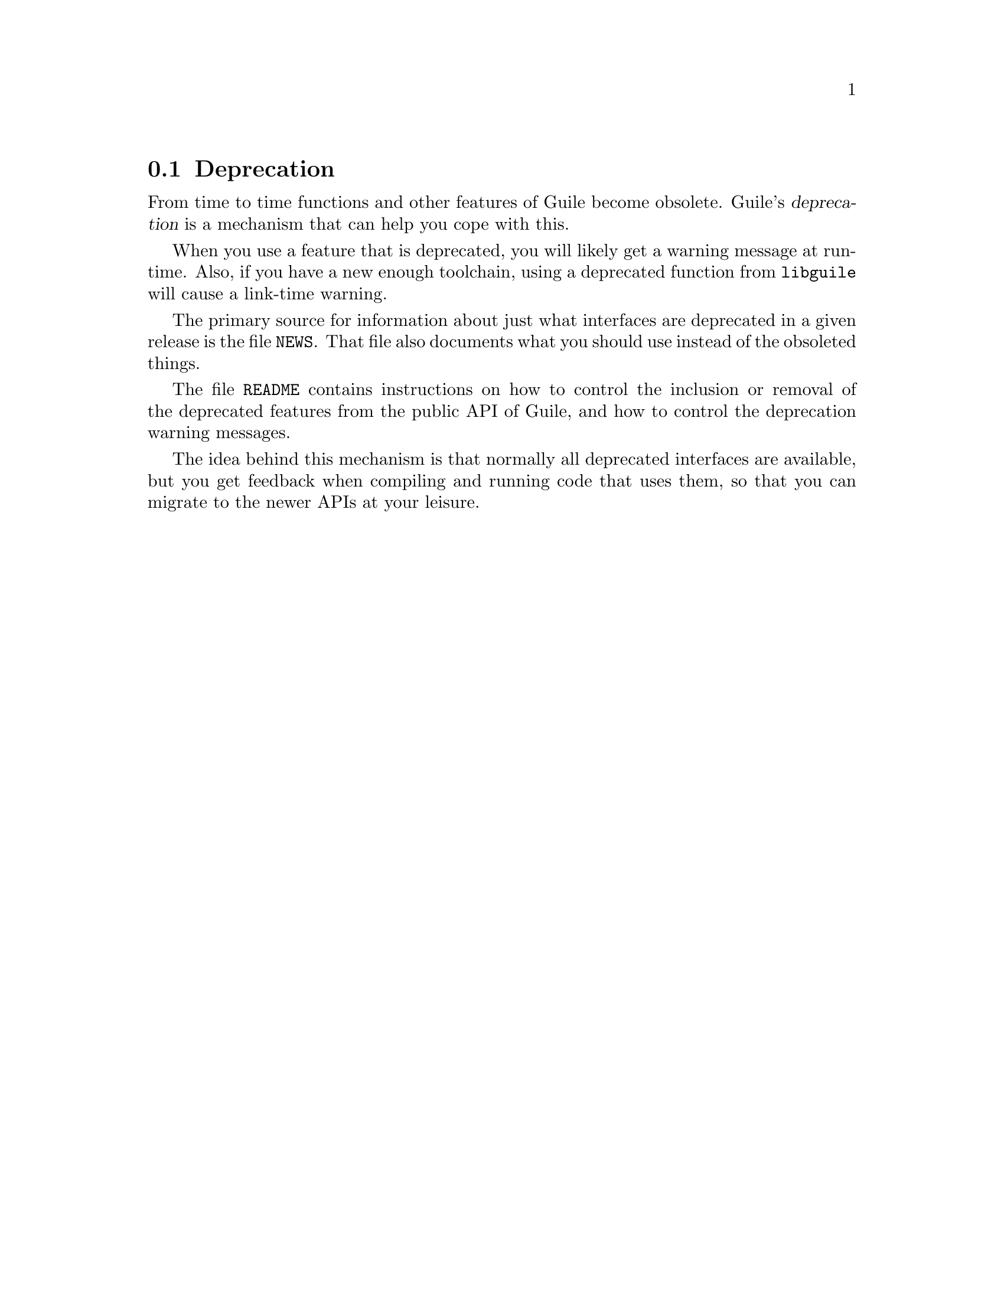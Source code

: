 @c -*-texinfo-*-
@c This is part of the GNU Guile Reference Manual.
@c Copyright (C)  1996, 1997, 2000, 2001, 2002, 2003, 2004, 2010
@c   Free Software Foundation, Inc.
@c See the file guile.texi for copying conditions.

@node Deprecation
@section Deprecation

From time to time functions and other features of Guile become obsolete.
Guile's @dfn{deprecation} is a mechanism that can help you cope with
this.

When you use a feature that is deprecated, you will likely get a warning
message at run-time. Also, if you have a new enough toolchain, using a
deprecated function from @code{libguile} will cause a link-time warning.

The primary source for information about just what interfaces are
deprecated in a given release is the file @file{NEWS}.  That file also
documents what you should use instead of the obsoleted things.

The file @file{README} contains instructions on how to control the
inclusion or removal of the deprecated features from the public API of
Guile, and how to control the deprecation warning messages.

The idea behind this mechanism is that normally all deprecated
interfaces are available, but you get feedback when compiling and
running code that uses them, so that you can migrate to the newer APIs
at your leisure.
